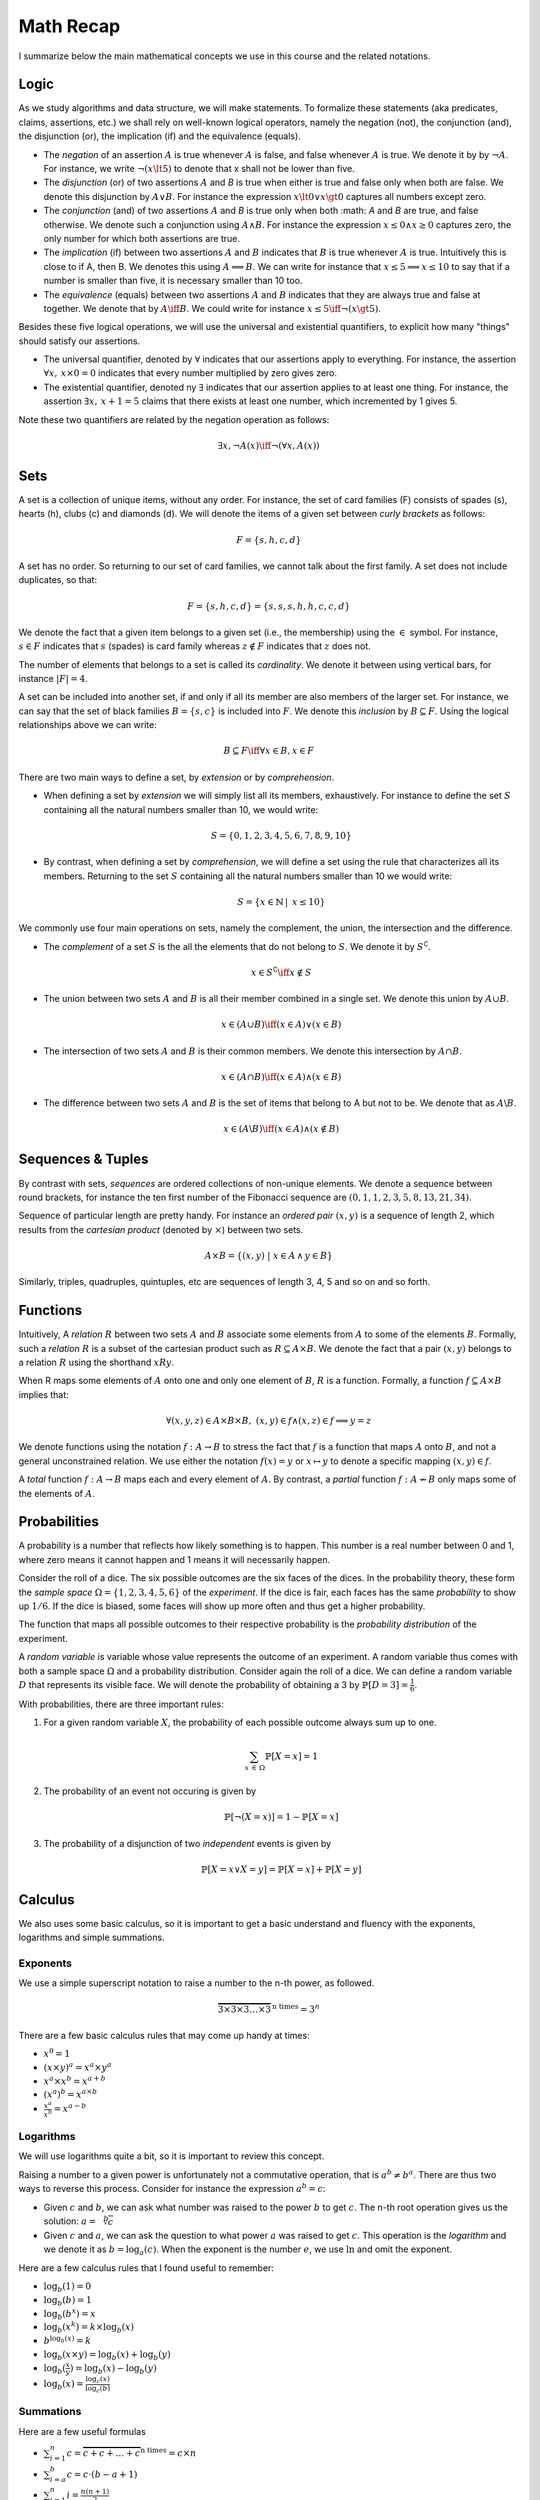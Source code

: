 ==========
Math Recap
==========

I summarize below the main mathematical concepts we use in this
course and the related notations.

.. seealso:: I just put here a brief summary, too brief for sure. If
             you feel "rusty", just pick up a good textbook about basic Maths
             for Computer Science. See for instance:
             
             📖 E. Lehman, F. T. Leighton, and A. R. Meyer
             (2017). Mathematics for Computer Science. MIT
             Press. Available `here
             <https://courses.csail.mit.edu/6.042/spring17/mcs.pdf>`_
        

Logic
=====

As we study algorithms and data structure, we will make statements. To
formalize these statements (aka predicates, claims, assertions, etc.)
we shall rely on well-known logical operators, namely the negation
(not), the conjunction (and), the disjunction (or), the implication
(if) and the equivalence (equals).

- The *negation* of an assertion :math:`A` is true whenever :math:`A`
  is false, and false whenever :math:`A` is true. We denote it by by
  :math:`\neg A`. For instance, we write :math:`\neg (x \lt 5)` to
  denote that x shall not be lower than five.

- The *disjunction* (or) of two assertions :math:`A` and `B` is true
  when either is true and false only when both are false. We denote
  this disjunction by :math:`A \lor B`. For instance the expression
  :math:`x \lt 0 \lor x \gt 0` captures all numbers except zero.

- The *conjunction* (and) of two assertions :math:`A` and `B` is true
  only when both :math: `A` and `B` are true, and false otherwise. We
  denote such a conjunction using :math:`A \land B`. For instance the
  expression :math:`x \leq 0 \land x \geq 0` captures zero, the only number
  for which both assertions are true.

- The *implication* (if) between two assertions :math:`A` and
  :math:`B` indicates that :math:`B` is true whenever :math:`A` is
  true. Intuitively this is close to if A, then B. We denotes this using
  :math:`A \implies B`. We can write for instance that :math:`x \leq 5
  \implies x \leq 10` to say that if a number is smaller than five, it
  is necessary smaller than 10 too.

- The *equivalence* (equals) between two assertions :math:`A` and
  :math:`B` indicates that they are always true and false at
  together. We denote that by :math:`A \iff B`. We could write for
  instance :math:`x \leq 5 \iff \neg (x \gt 5)`.

Besides these five logical operations, we will use the universal and
existential quantifiers, to explicit how many "things" should satisfy
our assertions.

- The universal quantifier, denoted by :math:`\forall` indicates that
  our assertions apply to everything. For instance, the assertion
  :math:`\forall x, \: x \times 0 = 0` indicates that every number
  multiplied by zero gives zero.

- The existential quantifier, denoted ny :math:`\exists` indicates
  that our assertion applies to at least one thing. For instance, the
  assertion :math:`\exists x, \: x+1=5` claims that there exists at
  least one number, which incremented by 1 gives 5.

Note these two quantifiers are related by the negation operation as
follows:

.. math::

   \exists x, \neg A(x) \iff \neg (\forall x, A(x))

Sets
====

A set is a collection of unique items, without any order. For
instance, the set of card families (F) consists of spades (s), hearts
(h), clubs (c) and diamonds (d). We will denote the items of a given
set between *curly brackets* as follows:

.. math::

   F = \{ s, h, c, d \}

A set has no order. So returning to our set of card families, we
cannot talk about the first family. A set does not include duplicates,
so that:

.. math::
   F = \{ s, h, c, d \} = \{ s, s, s, h, h, c, c, d \}

We denote the fact that a given item belongs to a given set (i.e., the
membership) using the :math:`\in` symbol. For instance, :math:`s \in
F` indicates that :math:`s` (spades) is card family whereas :math:`z
\notin F` indicates that :math:`z` does not.

The number of elements that belongs to a set is called its
*cardinality*. We denote it between using vertical bars, for instance
:math:`|F| = 4`.


A set can be included into another set, if and only if all its member
are also members of the larger set. For instance, we can say that the
set of black families :math:`B = \{ s, c \}` is included into
:math:`F`. We denote this *inclusion* by :math:`B \subseteq F`. Using
the logical relationships above we can write:

.. math::

   B \subseteq F \iff \forall x \in B, x \in F

There are two main ways to define a set, by *extension* or by
*comprehension*.

- When defining a set by *extension* we will simply list all its
  members, exhaustively. For instance to define the set :math:`S`
  containing all the natural numbers smaller than 10, we would write:

  .. math::
     S = \{ 0, 1, 2, 3, 4, 5, 6, 7, 8, 9, 10 \}

- By contrast, when defining a set by *comprehension*, we will define a
  set using the rule that characterizes all its members. Returning to
  the set :math:`S` containing all the natural numbers smaller than 10
  we would write:

  .. math:: 
     S = \{ x \in \mathbb{N} \, | \,  x \leq 10 \}

We commonly use four main operations on sets, namely the complement,
the union, the intersection and the difference.

- The *complement* of a set :math:`S` is the all the elements that do
  not belong to :math:`S`. We denote it by :math:`S^\complement`.

  .. math::
     x \in S^\complement \iff  x \notin S
      
- The union between two sets :math:`A` and :math:`B` is all their
  member combined in a single set. We denote this union by :math:`A \cup B`.

  .. math::
     x \in (A \cup B) \iff (x \in A) \lor (x \in B)

- The intersection of two sets :math:`A` and :math:`B` is their common
  members. We denote this intersection by :math:`A \cap B`.

  .. math::
     x \in (A \cap B) \iff (x \in A) \land (x \in B)

- The difference between two sets :math:`A` and :math:`B` is the set
  of items that belong to A but not to be. We denote that as :math:`A
  \backslash B`.

  .. math::
     x \in (A \backslash B) \iff (x \in A) \land (x \notin B)

     
Sequences & Tuples
==================

By contrast with sets, *sequences* are ordered collections of non-unique
elements. We denote a sequence between round brackets, for instance
the ten first number of the Fibonacci sequence are :math:`(0, 1, 1, 2,
3, 5, 8, 13, 21, 34)`.

Sequence of particular length are pretty handy. For instance an
*ordered pair* :math:`(x,y)` is a sequence of length 2, which results
from the *cartesian product* (denoted by :math:`\times`) between two
sets.

.. math::
   A \times B = \{ (x,y) \; | \; x \in A \, \land \, y \in B \}

Similarly, triples, quadruples, quintuples, etc are sequences of
length 3, 4, 5 and so on and so forth.

Functions
=========

Intuitively, A *relation* :math:`R` between two sets :math:`A` and
:math:`B` associate some elements from :math:`A` to some of the
elements :math:`B`. Formally, such a *relation* :math:`R` is a subset
of the cartesian product such as :math:`R \subseteq A \times B`. We
denote the fact that a pair :math:`(x,y)` belongs to a relation
:math:`R` using the shorthand :math:`xRy`.

When R maps some elements of :math:`A` onto one and only one element
of :math:`B`, :math:`R` is a function. Formally, a function :math:`f
\subseteq A \times B` implies that:
      
.. math::

   \forall (x,y,z) \in A \times B \times B, \; (x, y) \in f \land (x, z) \in f \implies y = z

We denote functions using the notation :math:`f: A \to B` to stress
the fact that :math:`f` is a function that maps :math:`A` onto
:math:`B`, and not a general unconstrained relation. We use either the
notation :math:`f(x) = y` or :math:`x \mapsto y` to denote a specific
mapping :math:`(x,y) \in f`.

A *total* function :math:`f: A \to B` maps each and every element of
:math:`A`. By contrast, a *partial* function :math:`f: A \nrightarrow
B` only maps some of the elements of :math:`A`.

Probabilities
=============

A probability is a number that reflects how likely something is to
happen. This number is a real number between 0 and 1, where zero means
it cannot happen and 1 means it will necessarily happen.

Consider the roll of a dice. The six possible outcomes are the six
faces of the dices. In the probability theory, these form the *sample
space* :math:`\Omega= \{1, 2, 3, 4, 5, 6 \}` of the *experiment*. If
the dice is fair, each faces has the same *probability* to show up
:math:`1/6`. If the dice is biased, some faces will show up more often
and thus get a higher probability.

The function that maps all possible outcomes to their respective
probability is the *probability distribution* of the experiment.

A *random variable* is variable whose value represents the outcome of
an experiment. A random variable thus comes with both a sample space
:math:`\Omega` and a probability distribution. Consider again the roll
of a dice. We can define a random variable :math:`D` that represents
its visible face. We will denote the probability of obtaining a 3
by :math:`\mathbb{P}[D=3] = \frac{1}{6}`.

With probabilities, there are three important rules:

1. For a given random variable :math:`X`, the probability of each
   possible outcome always sum up to one.

   .. math::

      \sum_{x \, \in \, \Omega} \mathbb{P}[X=x] = 1

2. The probability of an event not occuring is given by

   .. math::
      \mathbb{P}[\neg (X = x)] = 1 - \mathbb{P}[X=x]

3. The probability of a disjunction of two *independent* events is given
   by

   .. math::

      \mathbb{P}[X=x \lor X=y] = \mathbb{P}[X=x] + \mathbb{P}[X=y]


Calculus
========

We also uses some basic calculus, so it is important to get a basic
understand and fluency with the exponents, logarithms and simple
summations.

Exponents
---------

We use a simple superscript notation to raise a number to the n-th
power, as followed.

.. math::
   \overbrace{3 \times 3 \times 3 \ldots \times 3}^{\textrm{n times}} = 3^n

There are a few basic calculus rules that may come up handy at times:

- :math:`x^0 = 1`

- :math:`(x \times y)^a = x^a \times y^a`
  
- :math:`x^a \times x^b = x^{a+b}`

- :math:`(x^a)^b = x^{a \times b}`

- :math:`\frac{x^a}{x^b} = x^{a-b}` 

Logarithms
----------

We will use logarithms quite a bit, so it is important to review this
concept.

Raising a number to a given power is unfortunately not a commutative
operation, that is :math:`a^b \neq b^a`. There are thus two ways to
reverse this process. Consider for instance the expression :math:`a^b
= c`:

- Given :math:`c` and :math:`b`, we can ask what number was raised to
  the power :math:`b` to get :math:`c`. The n-th root operation gives
  us the solution: :math:`a = \sqrt[b]{c}`

- Given :math:`c` and :math:`a`, we can ask the question to what power
  :math:`a` was raised to get :math:`c`. This operation is the
  *logarithm* and we denote it as :math:`b = \log_a(c)`. When the exponent
  is the number :math:`e`, we use :math:`\ln` and omit the exponent.

Here are a few calculus rules that I found useful to remember:

- :math:`\log_b(1) = 0`

- :math:`\log_b(b) = 1`

- :math:`\log_b(b^x) = x`

- :math:`\log_b(x^k) = k \times \log_b(x)`

- :math:`b^{\log_b(x)} = k`
  
- :math:`\log_b(x \times y) = \log_b(x) + \log_b(y)`

- :math:`\log_b(\frac{x}{y}) = \log_b(x) - \log_b(y)`
  
- :math:`\log_b(x) = \frac{\log_c(x)}{\log_c(b)}`
  
Summations
----------

Here are a few useful formulas

- :math:`\sum_{i=1}^{n} c = \overbrace{c + c + \ldots + c}^{\textrm{n times}} = c \times n`

- :math:`\sum_{i=a}^{b} c = c \cdot (b - a + 1)`
  
- :math:`\sum_{i=1}^{n} i = \frac{n (n+1)}{2}`

- :math:`\sum_{i=1}^{n} c \cdot f(i) = c \cdot \sum_{i=1}^{n} f(i)`

- :math:`\sum_{i=1}^{n} i^k \approx \frac{1}{k+1} n^{k+1}`

Products
--------

From time to time, we will meet "products". Here are a few formulas
that can be helpful:

- :math:`\prod_{i=1}^{n} i = 1 \times 2 \times 3 \times \ldots \times n`

- :math:`\prod_{i=1}^{n} f(i)g(i) = \prod_{i=1}^{n} f(i) \prod_{i=1}^{n} g(i)`

- :math:`\prod_{i=1}^{n} x^i = x^{\sum_{x=1}^{n}i}`

Factorial
---------

One special product is of importance, the *factorial*, which is the product of
all the positive integers smaller or equal to a given number
:math:`n`.

.. math::
   n! = \prod_{i_1}^{n} i =  n \times (n-1) \times (n-2) \times ... \times 1

Here are two useful facts about factorials:

- :math:`0! = 1`

- :math:`n! = n \times (n-1)!`
  

Combinatorics
=============

In this  course, we will often  count how many ways  there are arrange
items into a  collection. There are two concepts that  are useful here
*permutations* and *combinations*.  In both cases, we have  to look at
two cases, with and without "repetitions".

Permutations
------------

With permutations,  the order of  things matters. For instance,  if we
are try to find the PIN code of our mobile phone we have forgotten, in
principle, we must  try all the permutations of four digits (0, 1, 2,
3, ..., 9).

.. math::
   
   \overbrace{10 \times 10 \times 10 \times 10}^{\textrm{4 digits}} = 10^4 = 10000

More generally, there :math:`n^k` permutations of :math:`k` items
chosen among :math:`n` (with repetition).

When repetitions are not allowed this number :math:`P(n, k)` is given by:

.. math::

   P(n,k) = (n-1) \times (n-2) \times \ldots \times (n-k) = \frac{n!}{(n-k)!}

Combinations
------------

Sometimes, the order does not matter.  For instance, we have to create
a team of 3 persons in a company counting 20 employees.  How many of
such teamss can we create? The order does not matter, the team Hugo,
Lisa, John is the same as the team John, Hugo, Lisa (these are sets of
persons).  This number :math:`C(n,k)` (of combinations without
repetitions) is given by the formula:

.. math::

   C(n,k) = \frac{P(n,k)}{k!} = \frac{n!}{(n-k)!k!}

When repetitions are allowed, this number is given by :math:`C(n+k-1, k)`.


